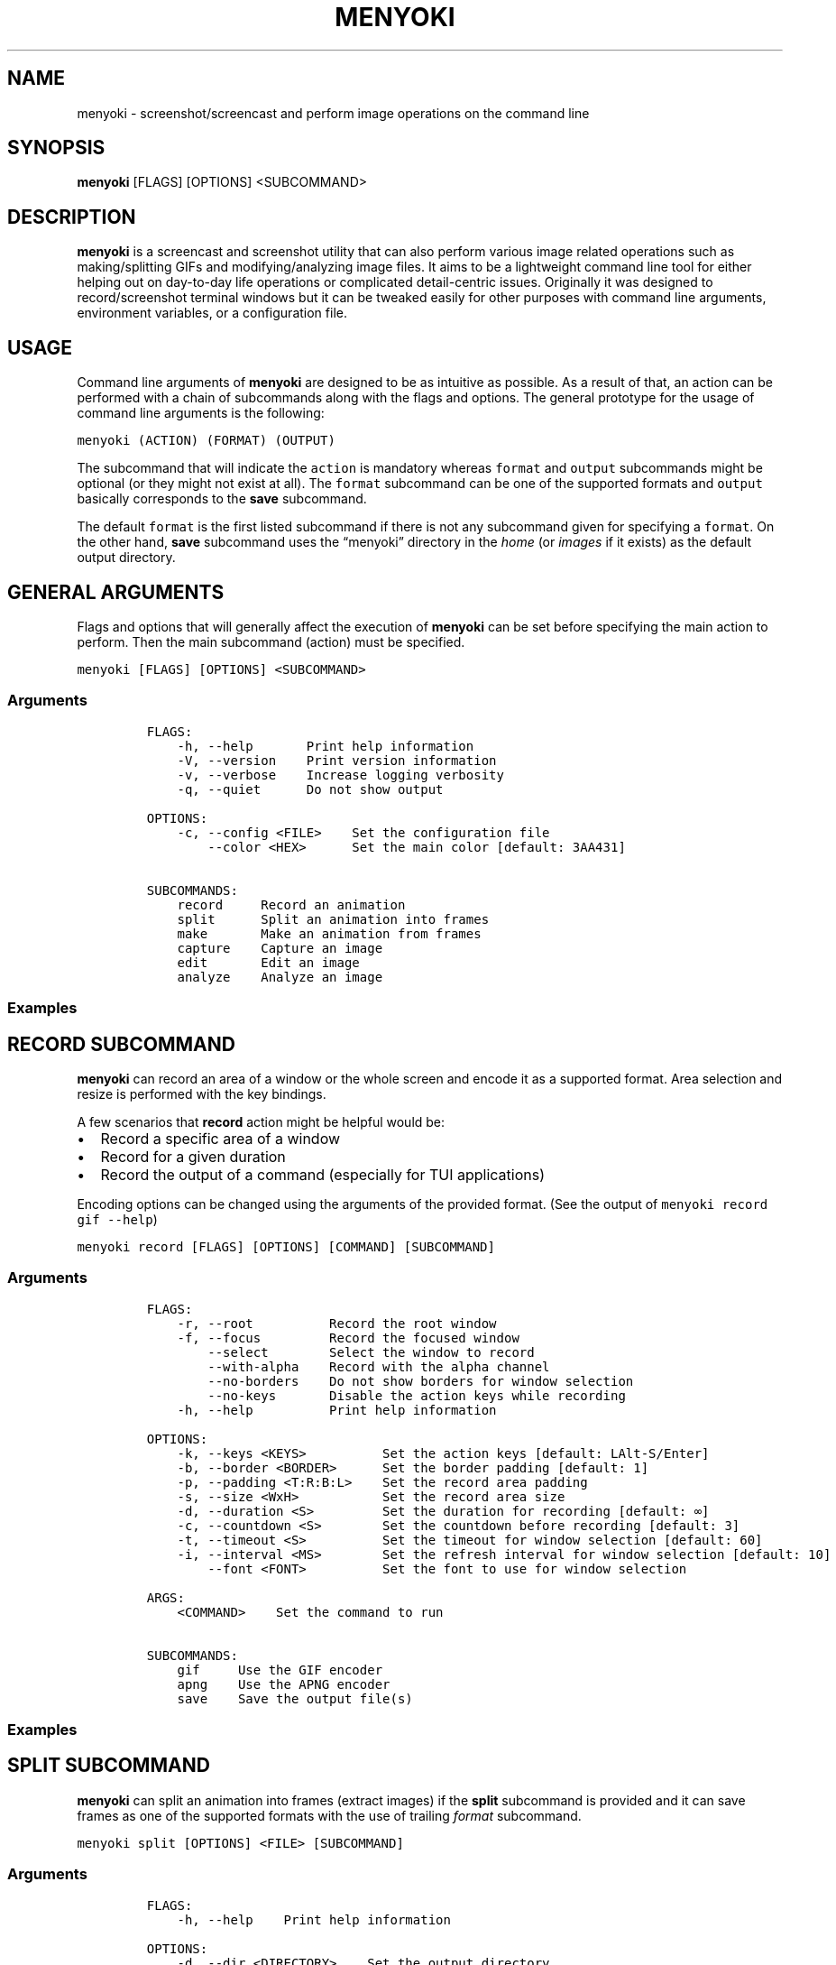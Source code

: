 .\" Manpage of menyoki
.TH MENYOKI "1" "November 2020" "menyoki 0.1.3" "User Commands"
.SH NAME
menyoki \- screenshot/screencast and perform image operations on the command line
.SH SYNOPSIS
.B menyoki
[FLAGS] [OPTIONS] <SUBCOMMAND>
.SH DESCRIPTION
.PP
\f[B]menyoki\f[R] is a screencast and screenshot utility that can also
perform various image related operations such as making/splitting GIFs
and modifying/analyzing image files.
It aims to be a lightweight command line tool for either helping out on
day-to-day life operations or complicated detail-centric issues.
Originally it was designed to record/screenshot terminal windows but it
can be tweaked easily for other purposes with command line arguments,
environment variables, or a configuration file.
.PP
.SH USAGE
.PP
Command line arguments of \f[B]menyoki\f[R] are designed to be as
intuitive as possible.
As a result of that, an action can be performed with a chain of
subcommands along with the flags and options.
The general prototype for the usage of command line arguments is the
following:
.PP
\f[C]menyoki (ACTION) (FORMAT) (OUTPUT)\f[R]
.PP
The subcommand that will indicate the \f[C]action\f[R] is mandatory
whereas \f[C]format\f[R] and \f[C]output\f[R] subcommands might be
optional (or they might not exist at all).
The \f[C]format\f[R] subcommand can be one of the supported formats and
\f[C]output\f[R] basically corresponds to the \f[B]save\f[R] subcommand.
.PP
The default \f[C]format\f[R] is the first listed subcommand if there is
not any subcommand given for specifying a \f[C]format\f[R].
On the other hand, \f[B]save\f[R] subcommand uses the \[lq]menyoki\[rq]
directory in the \f[I]home\f[R] (or \f[I]images\f[R] if it exists) as
the default output directory.
.SH GENERAL ARGUMENTS
.PP
Flags and options that will generally affect the execution of
\f[B]menyoki\f[R] can be set before specifying the main action to
perform.
Then the main subcommand (action) must be specified.
.PP
\f[C]menyoki [FLAGS] [OPTIONS] <SUBCOMMAND>\f[R]
.SS Arguments
.IP
.nf
\f[C]
FLAGS:
    -h, --help       Print help information
    -V, --version    Print version information
    -v, --verbose    Increase logging verbosity
    -q, --quiet      Do not show output

OPTIONS:
    -c, --config <FILE>    Set the configuration file
        --color <HEX>      Set the main color [default: 3AA431]

SUBCOMMANDS:
    record     Record an animation
    split      Split an animation into frames
    make       Make an animation from frames
    capture    Capture an image
    edit       Edit an image
    analyze    Analyze an image
\f[R]
.fi
.SS Examples
.PP
.TS
tab(@);
lw(24.4n) lw(45.6n).
T{
Command
T}@T{
Action
T}
_
T{
\f[C]menyoki -V\f[R]
T}@T{
Print the version information
T}
T{
\f[C]menyoki -vv --color FF00FF <action>\f[R]
T}@T{
Set log verbosity level to 2 (trace) and use \[lq]FF00FF\[rq] as the
main color
T}
T{
\f[C]menyoki -q -c menyoki.conf <action>\f[R]
T}@T{
Run in quiet mode and read the configuration from \[lq]menyoki.conf\[rq]
T}
.TE
.SH RECORD SUBCOMMAND
.PP
\f[B]menyoki\f[R] can record an area of a window or the whole screen and
encode it as a supported format.
Area selection and resize is performed with the key bindings.
.PP
A few scenarios that \f[B]record\f[R] action might be helpful would be:
.IP \[bu] 2
Record a specific area of a window
.IP \[bu] 2
Record for a given duration
.IP \[bu] 2
Record the output of a command (especially for TUI applications)
.PP
Encoding options can be changed using the arguments of the provided
format.
(See the output of \f[C]menyoki record gif --help\f[R])
.PP
\f[C]menyoki record [FLAGS] [OPTIONS] [COMMAND] [SUBCOMMAND]\f[R]
.SS Arguments
.IP
.nf
\f[C]
FLAGS:
    -r, --root          Record the root window
    -f, --focus         Record the focused window
        --select        Select the window to record
        --with-alpha    Record with the alpha channel
        --no-borders    Do not show borders for window selection
        --no-keys       Disable the action keys while recording
    -h, --help          Print help information

OPTIONS:
    -k, --keys <KEYS>          Set the action keys [default: LAlt-S/Enter]
    -b, --border <BORDER>      Set the border padding [default: 1]
    -p, --padding <T:R:B:L>    Set the record area padding
    -s, --size <WxH>           Set the record area size
    -d, --duration <S>         Set the duration for recording [default: \[if]]
    -c, --countdown <S>        Set the countdown before recording [default: 3]
    -t, --timeout <S>          Set the timeout for window selection [default: 60]
    -i, --interval <MS>        Set the refresh interval for window selection [default: 10]
        --font <FONT>          Set the font to use for window selection

ARGS:
    <COMMAND>    Set the command to run

SUBCOMMANDS:
    gif     Use the GIF encoder
    apng    Use the APNG encoder
    save    Save the output file(s)
\f[R]
.fi
.SS Examples
.PP
.TS
tab(@);
lw(31.3n) lw(38.7n).
T{
Command
T}@T{
Action
T}
_
T{
\f[C]menyoki record\f[R]
T}@T{
Select a window and start recording with default settings
T}
T{
\f[C]menyoki record --root --countdown 5\f[R]
T}@T{
Record the root window after 5 seconds of countdown
T}
T{
\f[C]menyoki record --focus --with-alpha\f[R]
T}@T{
Record the focused window with the alpha channel (for transparency)
T}
T{
\f[C]menyoki record --size 200x300 --duration 10\f[R]
T}@T{
Record an area of size 200x300 for 10 seconds
T}
T{
\f[C]menyoki record --padding 20:10:0:10 --timeout 120\f[R]
T}@T{
Record an area with given padding and set window selection timeout to
120 seconds
T}
T{
\f[C]menyoki record --keys LControl-Q/W\f[R]
T}@T{
Record with the default settings using custom key bindings
T}
T{
\f[C]menyoki record gif --fps 15 --quality 90\f[R]
T}@T{
Record 15 frames per second with 90% quality
T}
T{
\f[C]menyoki record gif --gifski\f[R]
T}@T{
Record and encode using the gifski encoder
T}
T{
\f[C]menyoki record gif save \[dq]test.gif\[dq] --timestamp\f[R]
T}@T{
Record and save as \[lq]test.gif\[rq] with timestamp in the file name
T}
T{
\f[C]menyoki record apng --fps 30\f[R]
T}@T{
Record 30 frames per second and encode as APNG
T}
T{
\f[C]menyoki -q record \[dq]kmon -t 2000\[dq]\f[R]
T}@T{
Execute the command and record its output in quiet mode
T}
T{
\f[C]menyoki record --font \[dq]-*-dejavu sans-*-*-*-*-17-*-*-*-*-*-*-*\[dq]\f[R]
T}@T{
Use custom font for showing the area size (see \f[C]xfontsel\f[R])
T}
.TE
.SH SPLIT SUBCOMMAND
.PP
\f[B]menyoki\f[R] can split an animation into frames (extract images) if the
\f[B]split\f[R] subcommand is provided and it can save frames as one of
the supported formats with the use of trailing \f[I]format\f[R]
subcommand.
.PP
\f[C]menyoki split [OPTIONS] <FILE> [SUBCOMMAND]\f[R]
.SS Arguments
.IP
.nf
\f[C]
FLAGS:
    -h, --help    Print help information

OPTIONS:
    -d, --dir <DIRECTORY>    Set the output directory

ARGS:
    <FILE>    Set the animation file

SUBCOMMANDS:
    png     Use the PNG encoder
    jpg     Use the JPG encoder
    bmp     Use the BMP encoder
    ico     Use the ICO encoder
    tiff    Use the TIFF encoder
    tga     Use the TGA encoder
    pnm     Use the PNM encoder
    ff      Use the farbfeld encoder
\f[R]
.fi
.SS Examples
.PP
.TS
tab(@);
lw(30.1n) lw(39.9n).
T{
Command
T}@T{
Action
T}
_
T{
\f[C]menyoki split rec.gif\f[R]
T}@T{
Extract frames from the \[lq]rec.gif\[rq] file
T}
T{
\f[C]menyoki split rec.gif jpg --quality 100\f[R]
T}@T{
Extract frames as JPEG in maximum quality
T}
T{
\f[C]menyoki split rec.gif --dir frames/\f[R]
T}@T{
Extract frames and save them to the specified directory
T}
.TE
.SH MAKE SUBCOMMAND
.PP
\f[B]make\f[R] subcommand serves the purpose of creating an animation
from a set of images.
For example, it can be used for making GIFs from given images either via
the command line or the specified directory.
.PP
\f[C]menyoki make [FLAGS] [OPTIONS] <FRAMES>... [SUBCOMMAND]\f[R]
.SS Arguments
.IP
.nf
\f[C]
FLAGS:
        --gifski     Use the gifski encoder
        --fast       Encode 3 times faster (gifski)
    -n, --no-sort    Use frames in the order given
    -h, --help       Print help information

OPTIONS:
    -f, --fps <FPS>            Set the FPS [default: 20]
    -q, --quality <QUALITY>    Set the frame quality (1-100) [default: 75]
    -r, --repeat <REPEAT>      Set the number of repetitions [default: \[if]]
    -d, --dir <DIRECTORY>      Set the directory to read frames
        --format <FORMAT>      Set the animation format [default: gif]  [possible values: gif, apng]

ARGS:
    <FRAMES>...    Set the animation frames

SUBCOMMANDS:
    save    Save the output file(s)
\f[R]
.fi
.SS Examples
.PP
.TS
tab(@);
lw(30.2n) lw(39.8n).
T{
Command
T}@T{
Action
T}
_
T{
\f[C]menyoki make 1.png 2.png\f[R]
T}@T{
Make a GIF that consists of two frames as \[lq]1.png\[rq] and
\[lq]2.png\[rq]
T}
T{
\f[C]menyoki make 1.png 2.png --fps 5 --quality 100\f[R]
T}@T{
Make a GIF with the specified properties from given frames
T}
T{
\f[C]menyoki make 1.png 2.png save 3.gif --date\f[R]
T}@T{
Make a GIF and save the file (\[lq]3.gif\[rq]) with the date information
T}
T{
\f[C]menyoki make 1.png 2.png --format apng\f[R]
T}@T{
Make an APNG from the given frames
T}
T{
\f[C]menyoki make --dir frames/\f[R]
T}@T{
Make a GIF from the frames in the specified directory
T}
.TE
.SH CAPTURE SUBCOMMAND
.PP
\f[B]menyoki\f[R] can capture (screenshot) an area of a window or the
whole screen and encode it as a supported format.
Formats like \f[B]png\f[R], \f[B]jpg\f[R], and \f[B]pnm\f[R] have their
own flags and options that might be used for changing the default
encoding settings.
Similar to the \f[B]record\f[R] subcommand, area selection and resize is
performed with the key bindings.
The same flags and options might apply for both \f[B]record\f[R] and
\f[B]capture\f[R] subcommands since the actions are abstractly alike.
.PP
\f[C]menyoki capture [FLAGS] [OPTIONS] [COMMAND] [SUBCOMMAND]\f[R]
.SS Arguments
.IP
.nf
\f[C]
FLAGS:
    -r, --root          Capture the root window
    -f, --focus         Capture the focused window
        --select        Select the window to capture
        --with-alpha    Capture with the alpha channel
        --no-borders    Do not show borders for window selection
    -h, --help          Print help information

OPTIONS:
    -k, --keys <KEYS>          Set the action keys [default: LAlt-S/Enter]
    -b, --border <BORDER>      Set the border padding [default: 1]
    -p, --padding <T:R:B:L>    Set the capture area padding
    -s, --size <WxH>           Set the capture area size
    -c, --countdown <S>        Set the countdown before capturing [default: 0]
    -t, --timeout <S>          Set the timeout for window selection [default: 60]
    -i, --interval <MS>        Set the refresh interval for window selection [default: 10]
        --font <FONT>          Set the font to use for window selection

ARGS:
    <COMMAND>    Set the command to run

SUBCOMMANDS:
    png     Use the PNG encoder
    jpg     Use the JPG encoder
    bmp     Use the BMP encoder
    ico     Use the ICO encoder
    tiff    Use the TIFF encoder
    tga     Use the TGA encoder
    pnm     Use the PNM encoder
    ff      Use the farbfeld encoder
    save    Save the output file(s)
\f[R]
.fi
.SS Examples
.PP
.TS
tab(@);
lw(26.1n) lw(43.9n).
T{
Command
T}@T{
Action
T}
_
T{
\f[C]menyoki capture\f[R]
T}@T{
Select a window and screenshot with default settings
T}
T{
\f[C]menyoki capture --root --countdown 5\f[R]
T}@T{
Screenshot the root window after 5 seconds of countdown
T}
T{
\f[C]menyoki capture --focus --with-alpha\f[R]
T}@T{
Screenshot the focused window with the alpha channel (for transparency)
T}
T{
\f[C]menyoki capture --size 200x300 --duration 10\f[R]
T}@T{
Screenshot an area of size 200x300 for 10 seconds
T}
T{
\f[C]menyoki capture --padding 20:10:0:10 --timeout 120\f[R]
T}@T{
Screenshot an area with given padding and set window selection timeout
to 120 seconds
T}
T{
\f[C]menyoki capture png --filter avg --compression fast\f[R]
T}@T{
Screenshot and encode with the specified PNG options
T}
T{
\f[C]menyoki capture jpg --quality 100\f[R]
T}@T{
Screenshot and encode with the specified JPEG options
T}
T{
\f[C]menyoki capture pnm --format pixmap --encoding ascii\f[R]
T}@T{
Screenshot and encode with the specified PNM options
T}
T{
\f[C]menyoki capture ff save \[dq]test.ff\[dq] --timestamp\f[R]
T}@T{
Screenshot and save as \[lq]test.ff\[rq] in farbfeld format with
timestamp in the file name
T}
T{
\f[C]menyoki -q capture \[dq]kmon -t 2000\[dq]\f[R]
T}@T{
Execute the command and screenshot its output in quiet mode (sets
countdown to 3 implicitly)
T}
.TE
.SH EDIT SUBCOMMAND
.PP
\f[B]edit\f[R] subcommand can be used to
edit (https://github.com/image-rs/image#image-processing-functions)
(manipulate/filter/convert) files in one of the supported formats.
Apart from the flags and options that \f[B]edit\f[R] provides, other
encoding options can be specified via \f[I]format\f[R] subcommand.
.PP
\f[C]menyoki edit [FLAGS] [OPTIONS] <FILE> [SUBCOMMAND]\f[R]
.SS Arguments
.IP
.nf
\f[C]
FLAGS:
        --convert      Convert image using the given encoder
        --grayscale    Convert image to grayscale
        --invert       Invert the colors of the image
    -h, --help         Print help information

OPTIONS:
        --crop <T:R:B:L>             Apply padding to crop the image
        --resize <WxH>               Resize the image without keeping the aspect ratio
        --ratio <RATIO>              Resize the image proportionally by aspect ratio [default: 1.0]
        --rotate <ROTATE>            Rotate the image (clockwise) [possible values: 90, 180, 270]
        --flip <FLIP>                Flip the image [possible values: horizontal, vertical]
        --blur <SIGMA>               Blur the image [default: 0.0]
        --hue <HUE>                  Adjust the hue of the image [default: \[t+-]0]
        --contrast <CONTRAST>        Adjust the contrast of the image [default: \[t+-]0.0]
        --brightness <BRIGHTNESS>    Adjust the brightness of the image [default: \[t+-]0]
        --filter <FILTER>            Set the sampling filter for scaling [default: lanczos3]  [possible values: nearest, triangle, catmull-rom, gaussian,
                                     lanczos3]

ARGS:
    <FILE>    Set the input file

SUBCOMMANDS:
    gif     Use the GIF encoder
    apng    Use the APNG encoder
    png     Use the PNG encoder
    jpg     Use the JPG encoder
    bmp     Use the BMP encoder
    ico     Use the ICO encoder
    tiff    Use the TIFF encoder
    tga     Use the TGA encoder
    pnm     Use the PNM encoder
    ff      Use the farbfeld encoder
    save    Save the output file(s)
\f[R]
.fi
.SS Examples
.PP
.TS
tab(@);
lw(45.1n) lw(24.9n).
T{
Command
T}@T{
Action
T}
_
T{
\f[C]menyoki edit test.png\f[R]
T}@T{
Re-encode the \[lq]test.png\[rq] file without editing
T}
T{
\f[C]menyoki edit test.png --grayscale\f[R]
T}@T{
Convert image to grayscale
T}
T{
\f[C]menyoki edit test.png --invert\f[R]
T}@T{
Invert the colors of the image
T}
T{
\f[C]menyoki edit test.png --crop 20:20:20:20\f[R]
T}@T{
Apply the given padding to image for cropping
T}
T{
\f[C]menyoki edit test.png --resize 300x300\f[R]
T}@T{
Resize the image to 300x300 (without keeping the aspect ratio)
T}
T{
\f[C]menyoki edit test.png --ratio 0.5\f[R]
T}@T{
Resize the image to half the size (using the aspect ratio)
T}
T{
\f[C]menyoki edit test.png --ratio 2.0 --filter gaussian\f[R]
T}@T{
Resize the image using the specified sampling filter
T}
T{
\f[C]menyoki edit test.png --rotate 90\f[R]
T}@T{
Rotate the image 90 degrees (clockwise)
T}
T{
\f[C]menyoki edit test.png --flip horizontal\f[R]
T}@T{
Flip the image horizontally
T}
T{
\f[C]menyoki edit test.png --blur 2.0\f[R]
T}@T{
Blur the image
T}
T{
\f[C]menyoki edit test.png --hue 100\f[R]
T}@T{
Adjust the hue of the image
T}
T{
\f[C]menyoki edit test.png --contrast -10.5\f[R]
T}@T{
Adjust the contrast of the image
T}
T{
\f[C]menyoki edit test.png --brightness 50\f[R]
T}@T{
Adjust the brightness of the image
T}
T{
\f[C]menyoki edit test.png --convert tga\f[R]
T}@T{
Convert image to TGA format
T}
T{
\f[C]menyoki edit test.png --convert jpg --quality 80\f[R]
T}@T{
Convert image to JPEG in 80% quality
T}
T{
\f[C]menyoki edit test.gif --ratio 0.25 gif --quality 80\f[R]
T}@T{
Resize and re-encode \[lq]test.gif\[rq]
T}
T{
\f[C]menyoki edit test.gif gif --speed 0.5\f[R]
T}@T{
Slow down the GIF (half the speed)
T}
T{
\f[C]menyoki edit test.gif gif --cut-beginning 1.0 --cut-end 0.5\f[R]
T}@T{
Cut the duration of GIF by seconds
T}
T{
\f[C]menyoki edit test.apng --convert gif\f[R]
T}@T{
Convert APNG to GIF
T}
T{
\f[C]menyoki edit test.ff --grayscale --convert pnm --format arbitrary save \[dq]output\[dq] --with-extension --date \[dq]%H%M%S\[dq]\f[R]
T}@T{
test.ff (farbfeld) -> grayscale -> output_020035.pam (PNM)
T}
.TE
.SH ANALYZE SUBCOMMAND
.PP
\f[B]analyze\f[R] subcommand serves the purpose of inspecting an image
file which is in a supported format and creating a report based on the
image details.
The report consists of 2 to 3 sections that are file, image, and EXIF
information.
.PP
\f[C]menyoki analyze [FLAGS] [OPTIONS] <FILE> [SUBCOMMAND]\f[R]
.SS Arguments
.IP
.nf
\f[C]
FLAGS:
        --timestamp    Use Unix timestamp for report dates
    -h, --help         Print help information

OPTIONS:
    -t, --time-zone <TIMEZONE>    Set the time zone of the report [default: utc]  [possible values: utc, local]

ARGS:
    <FILE>    Set the image file

SUBCOMMANDS:
    save    Save the output file(s)
\f[R]
.fi
.SS Examples
.PP
.TS
tab(@);
lw(33.2n) lw(36.8n).
T{
Command
T}@T{
Action
T}
_
T{
\f[C]menyoki analyze test.jpg\f[R]
T}@T{
Inspect \[lq]test.jpg\[rq] and print the report
T}
T{
\f[C]menyoki analyze test.jpg save test_report.txt\f[R]
T}@T{
Inspect \[lq]test.jpg\[rq] and save the report as
\[lq]test_report.txt\[rq]
T}
T{
\f[C]menyoki analyze test.jpg --timestamp\f[R]
T}@T{
Inspect the file and create a report based on timestamps
T}
T{
\f[C]menyoki analyze test.jpg --time-zone local\f[R]
T}@T{
Inspect the file and create a report based on local time zone
T}
T{
\f[C]menyoki analyze test.jpg --timestamp save --timestamp\f[R]
T}@T{
Use timestamps for both analysis report and file name
T}
.TE
.SH OTHER SUBCOMMANDS
.PP
It\[cq]s possible to change the GIF, APNG, PNG, JPG, and PNM encoding
options with specifying flags/options to the corresponding subcommands.
Also, \f[B]save\f[R] subcommand can be used for changing the default
output settings.
.SS GIF/APNG Subcommand
.IP
.nf
\f[C]
FLAGS:
        --gifski    Use the gifski encoder         <only in GIF>
        --fast      Encode 3 times faster (gifski) <only in GIF>
    -h, --help    Print help information

OPTIONS:
    -f, --fps <FPS>            Set the FPS [default: 20]
    -q, --quality <QUALITY>    Set the frame quality (1-100) [default: 75] <only in GIF>
    -r, --repeat <REPEAT>      Set the number of repetitions [default: \[if]]
    -s, --speed <SPEED>        Set the GIF speed [default: 1.0]
        --cut-beginning <S>    Cut the beginning of the GIF [default: 0.0]
        --cut-end <S>          Cut the end of the GIF [default: 0.0]

SUBCOMMANDS:
    save    Save the output file(s)
\f[R]
.fi
.PP
(Some options might be only usable with a particular action)
.SS PNG Subcommand
.IP
.nf
\f[C]
FLAGS:
    -h, --help    Print help information

OPTIONS:
    -c, --compression <COMPRESSION>    Set the compression level [default: fast]  [possible values: default, fast, best, huffman, rle]
    -f, --filter <FILTER>              Set the filter algorithm [default: sub]  [possible values: none, sub, up, avg, paeth]

SUBCOMMANDS:
    save    Save the output file(s)
\f[R]
.fi
.SS JPG Subcommand
.IP
.nf
\f[C]
FLAGS:
    -h, --help    Print help information

OPTIONS:
    -q, --quality <QUALITY>    Set the image quality (1-100) [default: 90]

SUBCOMMANDS:
    save    Save the output file(s)
\f[R]
.fi
.SS PNM Subcommand
.IP
.nf
\f[C]
FLAGS:
    -h, --help    Print help information

OPTIONS:
    -f, --format <FORMAT>        Set the PNM format [default: pixmap]  [possible values: bitmap, graymap, pixmap, arbitrary]
    -e, --encoding <ENCODING>    Set the encoding for storing the samples [default: binary]  [possible values: binary, ascii]

SUBCOMMANDS:
    save    Save the output file(s)
\f[R]
.fi
.SS Save Subcommand
.IP
.nf
\f[C]
FLAGS:
    -e, --with-extension    Always save the file with an extension
    -t, --timestamp         Add Unix timestamp to the file name
    -h, --help              Print help information

OPTIONS:
    -d, --date <FORMAT>    Add formatted date/time to the file name [default: %Y%m%dT%H%M%S]

ARGS:
    <FILE>    Set the output file
\f[R]
.fi
.SH KEY BINDINGS
.PP
Key bindings are only used and present while \f[B]capture\f[R] or
\f[B]record\f[R] actions are performed.
Essentially key bindings are for selecting capture/record areas and
resizing them without any mouse interaction.
.PP
There are 3 types of key bindings in terms of performed action:
.IP \[bu] 2
Action keys (main action keys such as \f[C]LAlt-S\f[R], can be
customized (https://docs.rs/device_query/latest/device_query/keymap/enum.Keycode.html)
via \f[C]--keys\f[R] option)
.IP \[bu] 2
Cancel keys (the keys that will cancel the operation,
e.g.\ \f[C]LControl-D\f[R])
.IP \[bu] 2
Miscellaneous keys (the keys that can be used for resizing the selected
area such as \f[C]LAlt-[up]\f[R])
.PP
.TS
tab(@);
lw(25.5n) lw(44.5n).
T{
Key
T}@T{
Action
T}
_
T{
\f[C]LAlt-[S/Enter]\f[R]
T}@T{
Start/stop recording or screenshot the selected area
T}
T{
\f[C]LControl-D, Escape\f[R]
T}@T{
Cancel the current operation
T}
T{
\f[C]LControl-C\f[R]
T}@T{
Cancel the current operation or stop recording
T}
T{
\f[C]LAlt-[arrow keys/hjkl]\f[R]
T}@T{
Increase the area padding (decrease the size of the area)
T}
T{
\f[C]LControl-LAlt-[arrow keys/hjkl]\f[R]
T}@T{
Decrease the area padding (increase the size of the area)
T}
T{
\f[C]LShift-LAlt-[arrow keys/hjkl]\f[R]
T}@T{
Reposition the selected area (move around)
T}
T{
\f[C]LAlt-[1-9]\f[R]
T}@T{
Set the speed factor of changing the area size (default: 3)
T}
T{
\f[C]LAlt-R\f[R]
T}@T{
Reset the area padding to default
T}
.TE
.SH AUTHOR
Written by Orhun Parmaksız <orhunparmaksiz@gmail.com>
.SH REPORTING BUGS
Contact the author via email or use GitHub Issues for reporting bugs: <https://github.com/orhun/menyoki/issues/>
.SH COPYRIGHT
Copyright © 2020 Orhun Parmaksız
.RS 0
Licensed under GPLv3: <https://gnu.org/licenses/gpl.html>
.SH "SEE ALSO"
.BR menyoki.conf (5)

See the project homepage at <https://github.com/orhun/menyoki> for full documentation.
